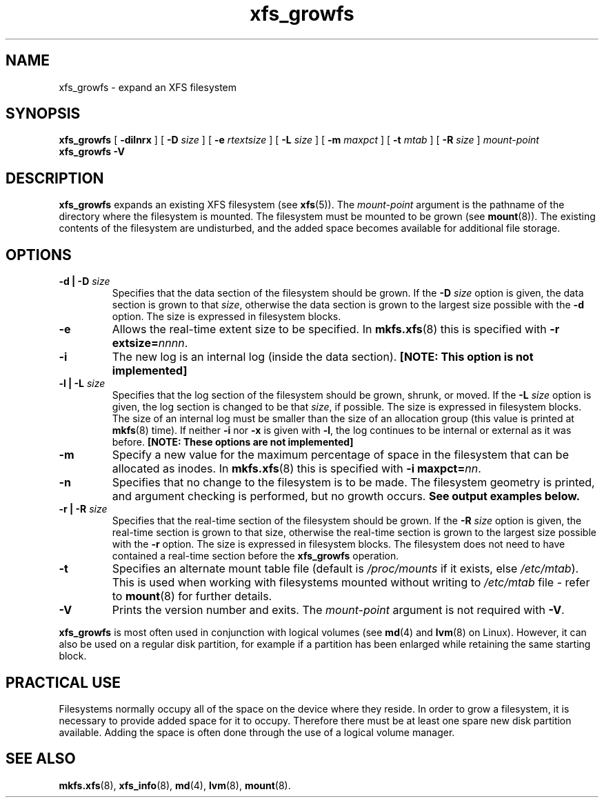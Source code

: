 .\" Verbatim blocks taken from openssl req manpage content
.de Vb \" Begin verbatim text
.ft CW
.nf
.ne \\$1
..
.de Ve \" End verbatim text
.ft R
.fi
..

.TH xfs_growfs 8
.SH NAME
xfs_growfs \- expand an XFS filesystem
.SH SYNOPSIS
.B xfs_growfs
[
.B \-dilnrx
] [
.B \-D
.I size
] [
.B \-e
.I rtextsize
] [
.B \-L
.I size
] [
.B \-m
.I maxpct
] [
.B \-t
.I mtab
] [
.B \-R
.I size
]
.I mount-point
.br
.B xfs_growfs \-V
.SH DESCRIPTION
.B xfs_growfs
expands an existing XFS filesystem (see
.BR xfs (5)).
The
.I mount-point
argument is the pathname of the directory where the filesystem
is mounted. The filesystem must be mounted to be grown (see
.BR mount (8)).
The existing contents of the filesystem are undisturbed, and the added space
becomes available for additional file storage.
.SH OPTIONS
.TP
.BI "\-d | \-D " size
Specifies that the data section of the filesystem should be grown. If the
.B \-D
.I size
option is given, the data section is grown to that
.IR size ,
otherwise the data section is grown to the largest size possible with the
.B \-d
option. The size is expressed in filesystem blocks.
.TP
.B \-e
Allows the real-time extent size to be specified. In
.BR mkfs.xfs (8)
this is specified with
.B \-r extsize=\c
.IR nnnn .
.TP
.B \-i
The new log is an internal log (inside the data section).
.B [NOTE: This option is not implemented]
.TP
.BI "\-l | \-L " size
Specifies that the log section of the filesystem should be grown,
shrunk, or moved. If the
.B \-L
.I size
option is given, the log section is changed to be that
.IR size ,
if possible. The size is expressed in filesystem blocks.
The size of an internal log must be smaller than the size
of an allocation group (this value is printed at
.BR mkfs (8)
time). If neither
.B \-i
nor
.B \-x
is given with
.BR \-l ,
the log continues to be internal or external as it was before.
.B [NOTE: These options are not implemented]
.TP
.B \-m
Specify a new value for the maximum percentage
of space in the filesystem that can be allocated as inodes. In
.BR mkfs.xfs (8)
this is specified with
.B -i maxpct=\c
.IR nn .
.TP
.B \-n
Specifies that no change to the filesystem is to be made.
The filesystem geometry is printed, and argument checking is performed,
but no growth occurs.
.B See output examples below.
.TP
.BI "\-r | \-R " size
Specifies that the real-time section of the filesystem should be grown. If the
.B \-R
.I size
option is given, the real-time section is grown to that size, otherwise
the real-time section is grown to the largest size possible with the
.B \-r
option. The size is expressed in filesystem blocks.
The filesystem does not need to have contained a real-time section before
the
.B xfs_growfs
operation.
.TP
.B \-t
Specifies an alternate mount table file (default is
.I /proc/mounts
if it exists, else
.IR /etc/mtab ).
This is used when working with filesystems mounted without writing to
.I /etc/mtab
file - refer to
.BR mount (8)
for further details.
.TP
.B \-V
Prints the version number and exits. The
.I mount-point
argument is not required with
.BR \-V .
.PP
.B xfs_growfs
is most often used in conjunction with
logical volumes
(see
.BR md (4)
and
.BR lvm (8)
on Linux).
However, it can also be used on a regular disk partition, for example if a
partition has been enlarged while retaining the same starting block.
.SH PRACTICAL USE
Filesystems normally occupy all of the space on the device where they
reside. In order to grow a filesystem, it is necessary to provide added
space for it to occupy. Therefore there must be at least one spare new
disk partition available. Adding the space is often done through the use
of a logical volume manager.
.SH SEE ALSO
.BR mkfs.xfs (8),
.BR xfs_info (8),
.BR md (4),
.BR lvm (8),
.BR mount (8).
